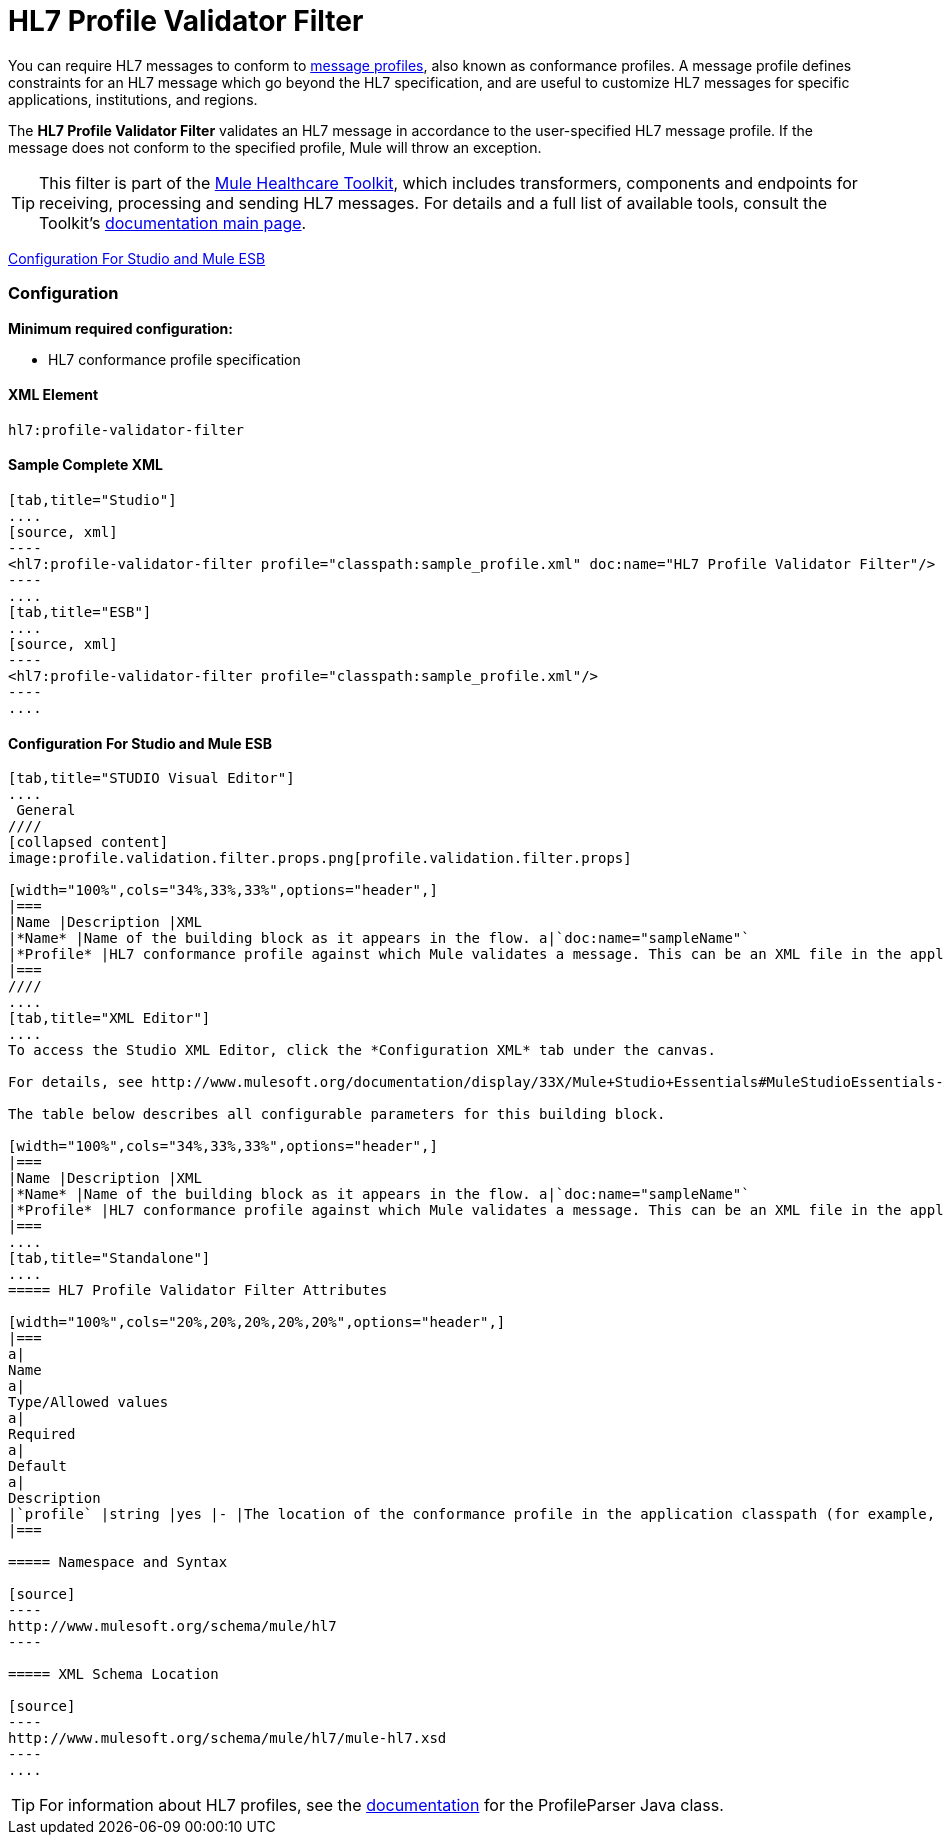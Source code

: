 = HL7 Profile Validator Filter

You can require HL7 messages to conform to http://wiki.hl7.org/index.php?title=Conformance_Profile[message profiles], also known as conformance profiles. A message profile defines constraints for an HL7 message which go beyond the HL7 specification, and are useful to customize HL7 messages for specific applications, institutions, and regions.

The *HL7 Profile Validator Filter* validates an HL7 message in accordance to the user-specified HL7 message profile. If the message does not conform to the specified profile, Mule will throw an exception.

[TIP]
This filter is part of the link:/docs/display/33X/Mule+HealthCare+Toolkit[Mule Healthcare Toolkit], which includes transformers, components and endpoints for receiving, processing and sending HL7 messages. For details and a full list of available tools, consult the Toolkit's link:/docs/display/33X/Mule+HealthCare+Toolkit[documentation main page].

<<Configuration For Studio and Mule ESB>>

=== Configuration

*Minimum required configuration:*

* HL7 conformance profile specification

==== XML Element

[source]
----
hl7:profile-validator-filter
----

==== Sample Complete XML

[tabs]
------
[tab,title="Studio"]
....
[source, xml]
----
<hl7:profile-validator-filter profile="classpath:sample_profile.xml" doc:name="HL7 Profile Validator Filter"/>
----
....
[tab,title="ESB"]
....
[source, xml]
----
<hl7:profile-validator-filter profile="classpath:sample_profile.xml"/>
----
....
------

==== Configuration For Studio and Mule ESB

[tabs]
------
[tab,title="STUDIO Visual Editor"]
....
 General
////
[collapsed content]
image:profile.validation.filter.props.png[profile.validation.filter.props]

[width="100%",cols="34%,33%,33%",options="header",]
|===
|Name |Description |XML
|*Name* |Name of the building block as it appears in the flow. a|`doc:name="sampleName"`
|*Profile* |HL7 conformance profile against which Mule validates a message. This can be an XML file in the application's classpath, or an XML string containing the profile. a|`profile="classpath:profile.xml"`
|===
////
....
[tab,title="XML Editor"]
....
To access the Studio XML Editor, click the *Configuration XML* tab under the canvas.

For details, see http://www.mulesoft.org/documentation/display/33X/Mule+Studio+Essentials#MuleStudioEssentials-XMLEditorTipsandTricks[XML Editor trips and tricks].

The table below describes all configurable parameters for this building block.

[width="100%",cols="34%,33%,33%",options="header",]
|===
|Name |Description |XML
|*Name* |Name of the building block as it appears in the flow. a|`doc:name="sampleName"`
|*Profile* |HL7 conformance profile against which Mule validates a message. This can be an XML file in the application's classpath, or an XML string containing the profile. a|`profile="classpath:profile.xml"`
|===
....
[tab,title="Standalone"]
....
===== HL7 Profile Validator Filter Attributes

[width="100%",cols="20%,20%,20%,20%,20%",options="header",]
|===
a|
Name
a|
Type/Allowed values
a|
Required
a|
Default
a|
Description
|`profile` |string |yes |- |The location of the conformance profile in the application classpath (for example, `classpath:ADT_A31.xml`) or an XML string containing the conformance profile.
|===

===== Namespace and Syntax

[source]
----
http://www.mulesoft.org/schema/mule/hl7
----

===== XML Schema Location

[source]
----
http://www.mulesoft.org/schema/mule/hl7/mule-hl7.xsd
----
....
------

[TIP]
For information about HL7 profiles, see the http://hl7api.sourceforge.net/base/apidocs/ca/uhn/hl7v2/conf/parser/ProfileParser.html[documentation] for the ProfileParser Java class.
